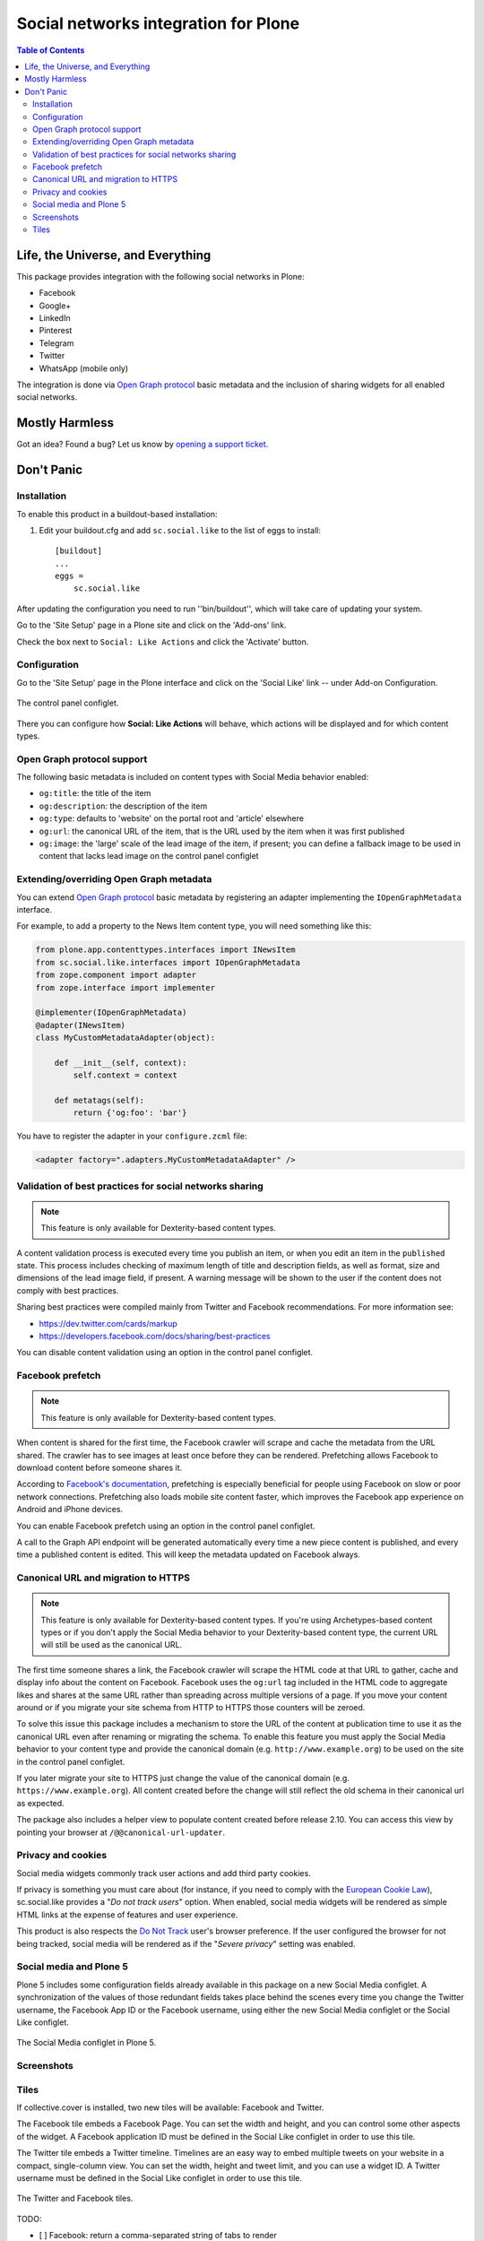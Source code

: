 =====================================
Social networks integration for Plone
=====================================

.. contents:: Table of Contents
   :depth: 2


Life, the Universe, and Everything
----------------------------------

This package provides integration with the following social networks in Plone:

* Facebook
* Google+
* LinkedIn
* Pinterest
* Telegram
* Twitter
* WhatsApp (mobile only)

The integration is done via `Open Graph protocol <http://ogp.me/>`_ basic metadata and the inclusion of sharing widgets for all enabled social networks.

Mostly Harmless
---------------

.. image:: http://img.shields.io/pypi/v/sc.social.like.svg
    :target: https://pypi.python.org/pypi/sc.social.like

.. image:: https://img.shields.io/travis/collective/sc.social.like/master.svg
    :target: http://travis-ci.org/collective/sc.social.like

.. image:: https://img.shields.io/coveralls/collective/sc.social.like/master.svg
    :target: https://coveralls.io/r/collective/sc.social.like

Got an idea? Found a bug? Let us know by `opening a support ticket`_.

.. _`opening a support ticket`: https://github.com/collective/sc.social.like/issues

Don't Panic
-----------

Installation
^^^^^^^^^^^^

To enable this product in a buildout-based installation:

#. Edit your buildout.cfg and add ``sc.social.like`` to the list of eggs to
   install::

    [buildout]
    ...
    eggs =
        sc.social.like

After updating the configuration you need to run ''bin/buildout'', which will
take care of updating your system.

Go to the 'Site Setup' page in a Plone site and click on the 'Add-ons' link.

Check the box next to ``Social: Like Actions`` and click the 'Activate'
button.

Configuration
^^^^^^^^^^^^^

Go to the 'Site Setup' page in the Plone interface and click on the
'Social Like' link -- under Add-on Configuration.

.. figure:: https://github.com/collective/sc.social.like/raw/master/docs/control-panel.png
    :align: center
    :height: 1024px
    :width: 768px

    The control panel configlet.

There you can configure how **Social: Like Actions** will behave, which actions
will be displayed and for which content types.

Open Graph protocol support
^^^^^^^^^^^^^^^^^^^^^^^^^^^

The following basic metadata is included on content types with Social Media behavior enabled:

* ``og:title``: the title of the item
* ``og:description``: the description of the item
* ``og:type``: defaults to 'website' on the portal root and 'article' elsewhere
* ``og:url``: the canonical URL of the item, that is the URL used by the item when it was first published
* ``og:image``: the 'large' scale of the lead image of the item, if present;
  you can define a fallback image to be used in content that lacks lead image on the control panel configlet

Extending/overriding Open Graph metadata
^^^^^^^^^^^^^^^^^^^^^^^^^^^^^^^^^^^^^^^^

You can extend `Open Graph protocol`_ basic metadata by registering an adapter implementing the ``IOpenGraphMetadata`` interface.

For example, to add a property to the News Item content type, you will need something like this:

.. code-block:: python

    from plone.app.contenttypes.interfaces import INewsItem
    from sc.social.like.interfaces import IOpenGraphMetadata
    from zope.component import adapter
    from zope.interface import implementer

    @implementer(IOpenGraphMetadata)
    @adapter(INewsItem)
    class MyCustomMetadataAdapter(object):

        def __init__(self, context):
            self.context = context

        def metatags(self):
            return {'og:foo': 'bar'}

You have to register the adapter in your ``configure.zcml`` file:

.. code-block:: xml

    <adapter factory=".adapters.MyCustomMetadataAdapter" />

Validation of best practices for social networks sharing
^^^^^^^^^^^^^^^^^^^^^^^^^^^^^^^^^^^^^^^^^^^^^^^^^^^^^^^^

.. note::
    This feature is only available for Dexterity-based content types.

A content validation process is executed every time you publish an item, or when you edit an item in the ``published`` state.
This process includes checking of maximum length of title and description fields, as well as format, size and dimensions of the lead image field, if present.
A warning message will be shown to the user if the content does not comply with best practices.

Sharing best practices were compiled mainly from Twitter and Facebook recommendations.
For more information see:

* https://dev.twitter.com/cards/markup
* https://developers.facebook.com/docs/sharing/best-practices

You can disable content validation using an option in the control panel configlet.

Facebook prefetch
^^^^^^^^^^^^^^^^^

.. note::
    This feature is only available for Dexterity-based content types.

When content is shared for the first time,
the Facebook crawler will scrape and cache the metadata from the URL shared.
The crawler has to see images at least once before they can be rendered.
Prefetching allows Facebook to download content before someone shares it.

According to `Facebook's documentation <https://www.facebook.com/business/help/1514372351922333>`_,
prefetching is especially beneficial for people using Facebook on slow or poor network connections.
Prefetching also loads mobile site content faster,
which improves the Facebook app experience on Android and iPhone devices.

You can enable Facebook prefetch using an option in the control panel configlet.

A call to the Graph API endpoint will be generated automatically every time a new piece content is published,
and every time a published content is edited.
This will keep the metadata updated on Facebook always.

Canonical URL and migration to HTTPS
^^^^^^^^^^^^^^^^^^^^^^^^^^^^^^^^^^^^

.. note::
    This feature is only available for Dexterity-based content types.
    If you're using Archetypes-based content types or if you don't apply the Social Media behavior to your Dexterity-based content type,
    the current URL will still be used as the canonical URL.

The first time someone shares a link, the Facebook crawler will scrape the HTML code at that URL to gather, cache and display info about the content on Facebook.
Facebook uses the ``og:url`` tag included in the HTML code to aggregate likes and shares at the same URL rather than spreading across multiple versions of a page.
If you move your content around or if you migrate your site schema from HTTP to HTTPS those counters will be zeroed.

To solve this issue this package includes a mechanism to store the URL of the content at publication time to use it as the canonical URL even after renaming or migrating the schema.
To enable this feature you must apply the Social Media behavior to your content type and provide the canonical domain (e.g. ``http://www.example.org``) to be used on the site in the control panel configlet.

If you later migrate your site to HTTPS just change the value of the canonical domain (e.g. ``https://www.example.org``).
All content created before the change will still reflect the old schema in their canonical url as expected.

The package also includes a helper view to populate content created before release 2.10.
You can access this view by pointing your browser at ``/@@canonical-url-updater``.

Privacy and cookies
^^^^^^^^^^^^^^^^^^^

Social media widgets commonly track user actions and add third party cookies.

If privacy is something you must care about
(for instance, if you need to comply with the `European Cookie Law <http://eur-lex.europa.eu/legal-content/EN/TXT/?uri=celex:32009L0136>`_),
sc.social.like provides a "*Do not track users*" option.
When enabled, social media widgets will be rendered as simple HTML links at the expense of features and user experience.

This product is also respects the `Do Not Track <http://donottrack.us/>`_ user's browser preference.
If the user configured the browser for not being tracked,
social media will be rendered as if the "*Severe privacy*" setting was enabled.

Social media and Plone 5
^^^^^^^^^^^^^^^^^^^^^^^^

Plone 5 includes some configuration fields already available in this package on a new Social Media configlet.
A synchronization of the values of those redundant fields takes place behind the scenes every time you change the Twitter username, the Facebook App ID or the Facebook username,
using either the new Social Media configlet or the Social Like configlet.

.. figure:: https://github.com/collective/sc.social.like/raw/master/docs/social-media-configlet.png
    :align: center
    :height: 560px
    :width: 768px

    The Social Media configlet in Plone 5.

Screenshots
^^^^^^^^^^^

.. image:: https://github.com/collective/sc.social.like/raw/master/docs/screenshot1.png

.. image:: https://github.com/collective/sc.social.like/raw/master/docs/screenshot2.png

Tiles
^^^^^

If collective.cover is installed, two new tiles will be available: Facebook and Twitter.

The Facebook tile embeds a Facebook Page.
You can set the width and height, and you can control some other aspects of the widget.
A Facebook application ID must be defined in the Social Like configlet in order to use this tile.

The Twitter tile embeds a Twitter timeline.
Timelines are an easy way to embed multiple tweets on your website in a compact, single-column view.
You can set the width, height and tweet limit, and you can use a widget ID.
A Twitter username must be defined in the Social Like configlet in order to use this tile.

.. figure:: https://github.com/collective/sc.social.like/raw/master/docs/tiles.png
    :align: center
    :height: 600px
    :width: 800px

    The Twitter and Facebook tiles.

TODO:

* [ ] Facebook: return a comma-separated string of tabs to render
* [ ] Twitter: allow to remove a display component of a timeline (chrome)
* [ ] Twitter: refresh the tile after editing it
* [ ] RobotFramework tests for both tiles
